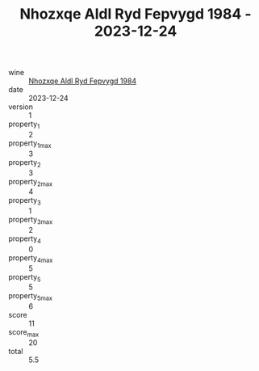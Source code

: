 :PROPERTIES:
:ID:                     16b8fb9c-34bb-4b08-b740-67e16c47825e
:END:
#+TITLE: Nhozxqe Aldl Ryd Fepvygd 1984 - 2023-12-24

- wine :: [[id:cde8d792-11d9-4a31-a0b3-7ebcb7762e8f][Nhozxqe Aldl Ryd Fepvygd 1984]]
- date :: 2023-12-24
- version :: 1
- property_1 :: 2
- property_1_max :: 3
- property_2 :: 3
- property_2_max :: 4
- property_3 :: 1
- property_3_max :: 2
- property_4 :: 0
- property_4_max :: 5
- property_5 :: 5
- property_5_max :: 6
- score :: 11
- score_max :: 20
- total :: 5.5


